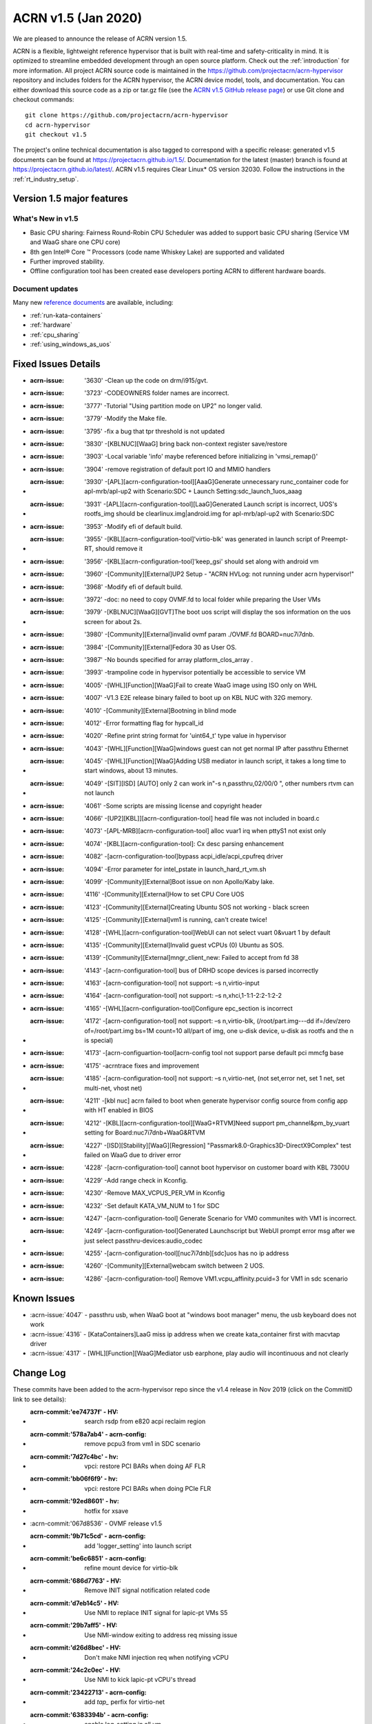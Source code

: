 .. _release_notes_1.5:

ACRN v1.5 (Jan 2020)
####################

We are pleased to announce the release of ACRN version 1.5.

ACRN is a flexible, lightweight reference hypervisor that is built with
real-time and safety-criticality in mind. It is optimized to streamline embedded
development through an open source platform. Check out the :ref:`introduction` for more information.
All project ACRN source code is maintained in the https://github.com/projectacrn/acrn-hypervisor
repository and includes folders for the ACRN hypervisor, the ACRN device
model, tools, and documentation. You can either download this source code as
a zip or tar.gz file (see the `ACRN v1.5 GitHub release page
<https://github.com/projectacrn/acrn-hypervisor/releases/tag/v1.5>`_)
or use Git clone and checkout commands::

   git clone https://github.com/projectacrn/acrn-hypervisor
   cd acrn-hypervisor
   git checkout v1.5

The project's online technical documentation is also tagged to correspond
with a specific release: generated v1.5 documents can be found at https://projectacrn.github.io/1.5/.
Documentation for the latest (master) branch is found at https://projectacrn.github.io/latest/.
ACRN v1.5 requires Clear Linux* OS version 32030. Follow the
instructions in the :ref:`rt_industry_setup`.

Version 1.5 major features
**************************

What's New in v1.5
==================
* Basic CPU sharing: Fairness Round-Robin CPU Scheduler was added to support basic CPU sharing (Service VM and WaaG share one CPU core)
* 8th gen Intel® Core ™ Processors (code name Whiskey Lake) are supported and validated
* Further improved stability.
* Offline configuration tool has been created ease developers porting ACRN to different hardware boards.

Document updates
================
Many new `reference documents <https://projectacrn.github.io>`_ are available, including:

* :ref:`run-kata-containers`
* :ref:`hardware`
* :ref:`cpu_sharing`
* :ref:`using_windows_as_uos`

Fixed Issues Details
********************

- :acrn-issue: '3630' -Clean up the code on drm/i915/gvt.
- :acrn-issue: '3723' -CODEOWNERS folder names are incorrect.
- :acrn-issue: '3777' -Tutorial "Using partition mode on UP2" no longer valid.
- :acrn-issue: '3779' -Modify the Make file.
- :acrn-issue: '3795' -fix a bug that tpr threshold is not updated
- :acrn-issue: '3830' -[KBLNUC][WaaG] bring back non-context register save/restore
- :acrn-issue: '3903' -Local variable 'info' maybe referenced before initializing in 'vmsi_remap()'
- :acrn-issue: '3904' -remove registration of default port IO and MMIO handlers
- :acrn-issue: '3930' -[APL][acrn-configuration-tool][AaaG]Generate unnecessary runc_container code for apl-mrb/apl-up2 with Scenario:SDC + Launch Setting:sdc_launch_1uos_aaag
- :acrn-issue: '3931' -[APL][acrn-configuration-tool][LaaG]Generated Launch script is incorrect, UOS's rootfs_img should be clearlinux.img|android.img for apl-mrb/apl-up2 with Scenario:SDC
- :acrn-issue: '3953' -Modify efi of default build.
- :acrn-issue: '3955' -[KBL][acrn-configuration-tool]'virtio-blk' was generated in launch script of Preempt-RT, should remove it
- :acrn-issue: '3956' -[KBL][acrn-configuration-tool]'keep_gsi' should set along with android vm
- :acrn-issue: '3960' -[Community][External]UP2 Setup - "ACRN HVLog: not running under acrn hypervisor!"
- :acrn-issue: '3968' -Modify efi of default build.
- :acrn-issue: '3972' -doc: no need to copy OVMF.fd to local folder while preparing the User VMs
- :acrn-issue: '3979' -[KBLNUC][WaaG][GVT]The boot uos script will display the sos information on the uos screen for about 2s.
- :acrn-issue: '3980' -[Community][External]invalid ovmf param ./OVMF.fd BOARD=nuc7i7dnb.
- :acrn-issue: '3984' -[Community][External]Fedora 30 as User OS.
- :acrn-issue: '3987' -No bounds specified for array platform_clos_array .
- :acrn-issue: '3993' -trampoline code in hypervisor potentially be accessible to service VM
- :acrn-issue: '4005' -[WHL][Function][WaaG]Fail to create WaaG image using ISO only on WHL
- :acrn-issue: '4007' -V1.3 E2E release binary failed to boot up on KBL NUC with 32G memory.
- :acrn-issue: '4010' -[Community][External]Bootning in blind mode
- :acrn-issue: '4012' -Error formatting flag for hypcall_id
- :acrn-issue: '4020' -Refine print string format for 'uint64_t' type value in hypervisor
- :acrn-issue: '4043' -[WHL][Function][WaaG]windows guest can not get normal IP after passthru Ethernet
- :acrn-issue: '4045' -[WHL][Function][WaaG]Adding USB mediator in launch script, it takes a long time to start windows, about 13 minutes.
- :acrn-issue: '4049' -[SIT][ISD] [AUTO] only 2 can work in"-s n,passthru,02/00/0 \", other numbers rtvm can not launch
- :acrn-issue: '4061' -Some scripts are missing license and copyright header
- :acrn-issue: '4066' -[UP2][KBL]][acrn-configuration-tool] head file was not included in board.c
- :acrn-issue: '4073' -[APL-MRB][acrn-configuration-tool] alloc vuar1 irq when pttyS1 not exist only
- :acrn-issue: '4074' -[KBL][acrn-configuration-tool]: Cx desc parsing enhancement
- :acrn-issue: '4082' -[acrn-configuration-tool]bypass acpi_idle/acpi_cpufreq driver
- :acrn-issue: '4094' -Error parameter for intel_pstate in launch_hard_rt_vm.sh
- :acrn-issue: '4099' -[Community][External]Boot issue on non Apollo/Kaby lake.
- :acrn-issue: '4116' -[Community][External]How to set CPU Core UOS
- :acrn-issue: '4123' -[Community][External]Creating Ubuntu SOS not working - black screen
- :acrn-issue: '4125' -[Community][External]vm1 is running, can't create twice!
- :acrn-issue: '4128' -[WHL][acrn-configuration-tool]WebUI can not select vuart 0&vuart 1 by default
- :acrn-issue: '4135' -[Community][External]Invalid guest vCPUs (0) Ubuntu as SOS.
- :acrn-issue: '4139' -[Community][External]mngr_client_new: Failed to accept from fd 38
- :acrn-issue: '4143' -[acrn-configuration-tool] bus of DRHD scope devices is parsed incorrectly
- :acrn-issue: '4163' -[acrn-configuration-tool] not support: –s n,virtio-input
- :acrn-issue: '4164' -[acrn-configuration-tool] not support: –s n,xhci,1-1:1-2:2-1:2-2
- :acrn-issue: '4165' -[WHL][acrn-configuration-tool]Configure epc_section is incorrect
- :acrn-issue: '4172' -[acrn-configuration-tool] not support: –s n,virtio-blk, (/root/part.img---dd if=/dev/zero of=/root/part.img bs=1M count=10  all/part of img, one u-disk device, u-disk as rootfs and the n is special)
- :acrn-issue: '4173' -[acrn-configuartion-tool]acrn-config tool not support parse default pci mmcfg base
- :acrn-issue: '4175' -acrntrace fixes and improvement
- :acrn-issue: '4185' -[acrn-configuration-tool] not support: –s n,virtio-net, (not set,error net, set 1 net, set multi-net, vhost net)
- :acrn-issue: '4211' -[kbl nuc] acrn failed to boot when generate hypervisor config source from config app with HT enabled in BIOS
- :acrn-issue: '4212' -[KBL][acrn-configuration-tool][WaaG+RTVM]Need support pm_channel&pm_by_vuart setting for Board:nuc7i7dnb+WaaG&RTVM
- :acrn-issue: '4227' -[ISD][Stability][WaaG][Regression] "Passmark8.0-Graphics3D-DirectX9Complex" test failed on WaaG due to driver error
- :acrn-issue: '4228' -[acrn-configuration-tool] cannot boot hypervisor on customer board with KBL 7300U
- :acrn-issue: '4229' -Add range check in Kconfig.
- :acrn-issue: '4230' -Remove MAX_VCPUS_PER_VM in Kconfig
- :acrn-issue: '4232' -Set default KATA_VM_NUM to 1 for SDC
- :acrn-issue: '4247' -[acrn-configuration-tool] Generate Scenario for VM0 communites with VM1 is incorrect.
- :acrn-issue: '4249' -[acrn-configuration-tool]Generated Launchscript but WebUI prompt error msg after we just select passthru-devices:audio_codec
- :acrn-issue: '4255' -[acrn-configuration-tool][nuc7i7dnb][sdc]uos has no ip address
- :acrn-issue: '4260' -[Community][External]webcam switch between 2 UOS.
- :acrn-issue: '4286' -[acrn-configuration-tool] Remove VM1.vcpu_affinity.pcuid=3 for VM1 in sdc scenario

Known Issues
************
- :acrn-issue:`4047` - passthru usb, when WaaG boot at "windows boot manager" menu, the usb keyboard does not work
- :acrn-issue:`4316` - [KataContainers]LaaG miss ip address when we create kata_container first with macvtap driver
- :acrn-issue:`4317` - [WHL][Function][WaaG]Mediator usb earphone, play audio will incontinuous and not clearly

Change Log
**********

These commits have been added to the acrn-hypervisor repo since the v1.4
release in Nov 2019 (click on the CommitID link to see details):

.. comment

   This list is obtained from this git command (update the date to pick up
   changes since the last release):

   git log --pretty=format:'- :acrn-commit:`%h` - %s' --after="2020-01-02"

- :acrn-commit:'ee74737f' - HV: search rsdp from e820 acpi reclaim region
- :acrn-commit:'578a7ab4' - acrn-config: remove pcpu3 from vm1 in SDC scenario
- :acrn-commit:'7d27c4bc' - hv: vpci: restore PCI BARs when doing AF FLR
- :acrn-commit:'bb06f6f9' - hv: vpci: restore PCI BARs when doing PCIe FLR
- :acrn-commit:'92ed8601' - hv: hotfix for xsave
- :acrn-commit:'067d8536' - OVMF release v1.5
- :acrn-commit:'9b71c5cd' - acrn-config: add 'logger_setting' into launch script
- :acrn-commit:'be6c6851' - acrn-config: refine mount device for virtio-blk
- :acrn-commit:'686d7763' - HV: Remove INIT signal notification related code
- :acrn-commit:'d7eb14c5' - HV: Use NMI to replace INIT signal for lapic-pt VMs S5
- :acrn-commit:'29b7aff5' - HV: Use NMI-window exiting to address req missing issue
- :acrn-commit:'d26d8bec' - HV: Don't make NMI injection req when notifying vCPU
- :acrn-commit:'24c2c0ec' - HV: Use NMI to kick lapic-pt vCPU's thread
- :acrn-commit:'23422713' - acrn-config: add `tap\_` perfix for virtio-net
- :acrn-commit:'6383394b' - acrn-config: enable log_setting in all vm
- :acrn-commit:'0b44d64d' - acrn-config: check pass-thruogh device for audio/audio_codec
- :acrn-commit:'75ca1694' - acrn-config: correct vuart1 setting in scenario config
- :acrn-commit:'d52b45c1' - hv:fix crash issue when handling HC_NOTIFY_REQUEST_FINISH
- :acrn-commit:'78139b95' - HV: kconfig: add range check for memory setting
- :acrn-commit:'24994703' - HV: Kconfig: set default Kata num to 1 in SDC
- :acrn-commit:'9d5e72e9' - hv: add lock for ept add/modify/del
- :acrn-commit:'98b3dd94' - acrn-config: set HV_RAM_START above 256M for new board
- :acrn-commit:'46463900' - acrn-config: add 'ramdisk_mod' item tag for tgl-rvp
- :acrn-commit:'13d6b69d' - acrn-config: set DRHDx_IGNORE while no DEV_SCOPE in DRHD
- :acrn-commit:'12a9bc29' - acrn-config: add CONFIG_SERIAL_x for new board
- :acrn-commit:'d699347e' - acrn-config: change gvt_args from selectbox to editbox
- :acrn-commit:'05682b2b' - hv:bugfix in write protect page hypercall
- :acrn-commit:'1636ac04' - acrn-config: Add non-contiguous HPA to currently supported hardware.
- :acrn-commit:'2777f230' - HV: Add helper function send_single_nmi
- :acrn-commit:'525d4d3c' - HV: Install a NMI handler in acrn IDT
- :acrn-commit:'fb346a6c' - HV: refine excp/external_interrupt_save_frame and excp_rsvd
- :acrn-commit:'7f964654' - hv:remove need_cleanup flag in create_vm
- :acrn-commit:'67ec1b77' - HV: expose port 0x64 read for SOS VM
- :acrn-commit:'a44c1c90' - HV: Kconfig: remove MAX_VCPUS_PER_VM in Kconfig
- :acrn-commit:'0ba84348' - acrn-config: rename CONFIG_MAX_PCPU_NUM to MAX_PCPU_NUM
- :acrn-commit:'ea3476d2' - HV: rename CONFIG_MAX_PCPU_NUM to MAX_PCPU_NUM
- :acrn-commit:'67b416d5' - acrn-config: hide non-legacy serial port as SOS console
- :acrn-commit:'deb5ed1f' - acrn-config: unify get_vuart_info_id api in config tool
- :acrn-commit:'212d030b' - acrn-config: add 'poweroff_channel' support for launch config
- :acrn-commit:'7446d41f' - acrn-config: modify 'poweroff_channel' info in launch xmls
- :acrn-commit:'0f19f878' - acrn-config: add 'virtio-console' info in launch xmls
- :acrn-commit:'bad3c53c' - acrn-config: add 'virtio-console' mediator support for launch config
- :acrn-commit:'b6bffd01' - hv:remove 2 unused variables in vm_arch structure
- :acrn-commit:'422a051c' - Makefile: Build Release version by default
- :acrn-commit:'e95b316d' - hv: vtd: fix improper use of DMAR_GCMD_REG
- :acrn-commit:'68ea2cc6' - acrn-config: Fix ve820 table generation when guest memory size is >512MB
- :acrn-commit:'f2bf3d3e' - dm:gvt:update bus0 memlimit32 value
- :acrn-commit:'acb5affd' - doc:update acrn-shell.rst
- :acrn-commit:'413f098b' - Doc: Add libnuma dependency for acrntrace
- :acrn-commit:'a90f4a0a' - Makefile: print config summary at the end
- :acrn-commit:'9729fe07' - acrn-config: support non-contiguous HPA for hybrid scenario
- :acrn-commit:'c8a4ca6c' - HV: Extend non-contiguous HPA for hybrid scenario
- :acrn-commit:'b32ae229' - hv: sched: use hypervisor configuration to choose scheduler
- :acrn-commit:'6a144e6e' - hv: sched: add yield support
- :acrn-commit:'6554437c' - hv: sched_iorr: add some interfaces implementation of sched_iorr
- :acrn-commit:'b39630a8' - hv: sched_iorr: add tick handler and runqueue operations
- :acrn-commit:'f44aa4e4' - hv: sched_iorr: add init functions of sched_iorr
- :acrn-commit:'ed400863' - hv: sched_iorr: Add IO sensitive Round-robin scheduler
- :acrn-commit:'3c8d465a' - acrnboot: correct the calculation of the end boundry of _DYNAMIC region
- :acrn-commit:'0bf03b41' - acrntrace: Set FLAG_CLEAR_BUF by default
- :acrn-commit:'9e9e1f61' - acrntrace: Add opt to specify the cpus where we should capture the data
- :acrn-commit:'366f4be4' - acrntrace: Use correct format for total run time
- :acrn-commit:'1e192f05' - acrntrace: break when finding the matching key
- :acrn-commit:'9655b9de' - acrntrace: Fix the incorrect total vmexit cnt issue
- :acrn-commit:'1115c0c6' - acrn-config: UI supports to edit multiple virtio input devices.
- :acrn-commit:'557e7f19' - Makefile: add gcc flags to prevent some optimization
- :acrn-commit:'c2c05a29' - hv: vlapic: kick targeted vCPU off if interrupt trigger mode has changed
- :acrn-commit:'ed65ae61' - HV: Kconfig changes to support server platform.
- :acrn-commit:'706dbc0e' - acrn-config: support non-contiguous HPA for pre-launched VM
- :acrn-commit:'6e8b4136' - HV: Add support to assign non-contiguous HPA regions for pre-launched VM
- :acrn-commit:'9b44e57d' - acrn-config: Fix target xml generation issue when no P-state scaling driver is present
- :acrn-commit:'03a1b2a7' - hypervisor: handle reboot from non-privileged pre-launched guests
- :acrn-commit:'26801210' - Makefile: fix make failure for logical_partition or hybrid scenario
- :acrn-commit:'65a55320' - acrn-config: add xml to support TGL RVP board
- :acrn-commit:'1fe1afd4' - acrn-config: Add ramdisk tag parsing support
- :acrn-commit:'2b9fa856' - acrn-config: Add ramdisk tag to supported board/scenario xmls
- :acrn-commit:'da3ba68c' - hv: remove corner case in ptirq_prepare_msix_remap
- :acrn-commit:'c05d9f80' - hv: vmsix: refine vmsix remap
- :acrn-commit:'5f5ba1d6' - hv: vmsi: refine write_vmsi_cfg implementation
- :acrn-commit:'2f642002' - dm:gvt:enable gvt bar registration
- :acrn-commit:'89908bf5' - dm:gvt:update gvt bars before other pci devices write bar address
- :acrn-commit:'f27d4754' - dm:gvt:adjust pci bar region with reserved bar regions
- :acrn-commit:'1ac0b57c' - dm:gvt:reserve gvt bar regions in ACRN-DM
- :acrn-commit:'72644ac2' - hv: do not sleep a non-RUNNING vcpu
- :acrn-commit:'d624eb5e' - hv: io: do schedule in IO completion polling loop
- :acrn-commit:'d48da2af' - hv: bugfix for debug commands with smp_call
- :acrn-commit:'47139bd7' - hv: print current sched_object in acrn logmsg
- :acrn-commit:'5eb80402' - acrn-config: update UI to support virtio devices
- :acrn-commit:'5309e415' - acrn-config: modify the description of usb xhci
- :acrn-commit:'7838b537' - acrn-config: add virtio-net mediator support for launch config
- :acrn-commit:'25b2a26e' - acrn-config: add 'virtio-network' info in launch xmls
- :acrn-commit:'8464419a' - acrn-config: add virtio-block support for launch config
- :acrn-commit:'40140281' - acrn-config: add rootfs_dev/rootfs_img with virtio-blk item
- :acrn-commit:'aedd2c70' - acrntrace: parse leaf and subleaf of cpuid
- :acrn-commit:'aae974b4' - HV: trace leaf and subleaf of cpuid
- :acrn-commit:'77039f29' - acrn-config: Extend ve820 generation script for sizes gt 512 MB
- :acrn-commit:'450d2cf2' - hv: trap RDPMC instruction execution from any guest
- :acrn-commit:'3d412266' - hv: ept: build 4KB page mapping in EPT for RTVM for MCE on PSC
- :acrn-commit:'0570993b' - hv: config: add an option to disable mce on psc workaround
- :acrn-commit:'192859ee' - hv: ept: apply MCE on page size change mitigation conditionally
- :acrn-commit:'3cb32bb6' - hv: make init_vmcs as a event of VCPU
- :acrn-commit:'15da33d8' - HV: parse default pci mmcfg base
- :acrn-commit:'80a7281f' - acrn-config: add MMCFG_BASE_INFO item in board config
- :acrn-commit:'0e273e99' - acrn-config: get default pci mmcfg base address
- :acrn-commit:'0d998d6a' - hv: sync physical and virtual TSC_DEADLINE when msr interception enabled/disabled
- :acrn-commit:'97916364' - hv: fix virtual TSC_DEADLINE msr read/write issues
- :acrn-commit:'e6141298' - hv: support xsave in context switch
- :acrn-commit:'8ba203a1' - hv: change xsave init function name
- :acrn-commit:'12a3ec8a' - acrn-config: remove redundant get_leaf_tag_map in launch config lib
- :acrn-commit:'2c2ccfc5' - acrn-config: support OVMF vbootloader only
- :acrn-commit:'38a647c8' - acrn-config: correct epc_section base/size value
- :acrn-commit:'91330eaa' - acrn-config: add usb xhci mediator support for
- :acrn-commit:'420b65a6' - acrn-config: add 'usb_xhci' info to launch xmls
- :acrn-commit:'bc9b6d1b' - acrn-config: add virtio-input support for launch
- :acrn-commit:'9fc32043' - acrn-config: add 'virtio-input' info in launch xmls
- :acrn-commit:'71c51a8f' - acrn-config: refinement for library config
- :acrn-commit:'1e233364' - acrn-config: skip the DRHDn_IGNORE when no device scope
- :acrn-commit:'40929efe' - acrn-config: walk secondary PCI Bus for target board
- :acrn-commit:'5e923420' - acrn-config: refinement for DmarDevScope struct
- :acrn-commit:'f6e6ec4c' - acrn-config: modify SDC config xml to support kata vm config in webUI
- :acrn-commit:'bb2218ef' - acrn-config: add UI to add or remove Kata VM for sdc scenario
- :acrn-commit:'31d023e8' - acrn-config: launch refinement on vcpu affinity and uos image
- :acrn-commit:'d581473c' - acrn-config: refine vcpu affinity/number for SDC scenario
- :acrn-commit:'d44440f7' - acrn-config: print warning if MMIO BAR size above 4G
- :acrn-commit:'dc2d6b66' - acrn-config: modify the git commit message for gen_patch
- :acrn-commit:'2c4ebdc6' - hv: vmsi: name vmsi with verb-object style
- :acrn-commit:'6ee076f7' - hv: assign: rename ptirq_msix_remap to ptirq_prepare_msix_remap
- :acrn-commit:'51a43dab' - hv: add Kconfig parameter to define the Service VM EFI bootloader
- :acrn-commit:'058b03c3' - dm: fix memory free issue for xhci
- :acrn-commit:'422330d4' - HV: reimplement PCI device discovery
- :acrn-commit:'94a456ae' - HV: refactor device_to_dmaru
- :acrn-commit:'34c75a0b' - doc: Add multiple PCI segments as known limitation for hypervisor
- :acrn-commit:'c5a87d41' - HV: Cleanup PCI segment usage from VT-d interfaces
- :acrn-commit:'810169ad' - HV: initialize IOMMU before PCI device discovery
- :acrn-commit:'ea131eea' - HV: add DRHD index to pci_pdev
- :acrn-commit:'0b7bcd64' - HV: extra methods for extracting header fields
- :acrn-commit:'9af4a624' - doc: edit using_ubuntu_as_sos.rst adjust to v1.4
- :acrn-commit:'32b8d99f' - hv:panic if there is no memory map in multiboot info
- :acrn-commit:'bd0dbd27' - hv:add dump_guest_mem
- :acrn-commit:'215bb6ca' - hv:refine dump_host_mem
- :acrn-commit:'4c8dde1b' - hv:remove show_guest_call_trace
- :acrn-commit:'24fa14bc' - Revert "Revert "OVMF release v1.4""
- :acrn-commit:'5b4d676b' - version: 1.5-unstable

